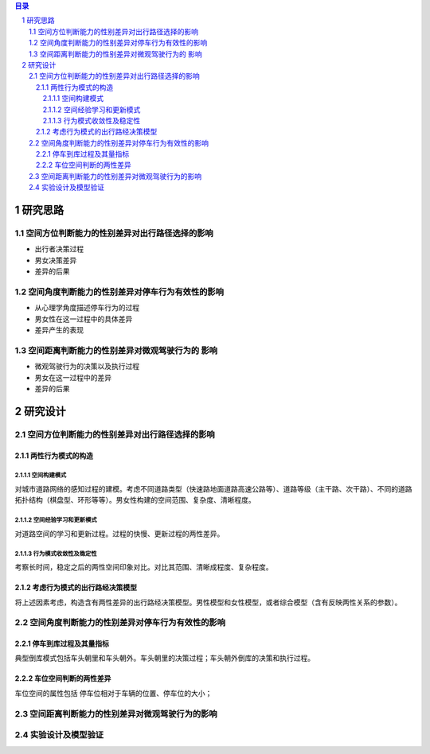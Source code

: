

.. sectnum::

.. contents:: 目录
   :backlinks: entry


研究思路
==========================

空间方位判断能力的性别差异对出行路径选择的影响
-----------------------------------------------------

- 出行者决策过程
- 男女决策差异
- 差异的后果

空间角度判断能力的性别差异对停车行为有效性的影响
----------------------------------------------------------------

- 从心理学角度描述停车行为的过程
- 男女性在这一过程中的具体差异
- 差异产生的表现

空间距离判断能力的性别差异对微观驾驶行为的 影响
----------------------------------------------------------------

- 微观驾驶行为的决策以及执行过程
- 男女在这一过程中的差异
- 差异的后果





研究设计
==========================

空间方位判断能力的性别差异对出行路径选择的影响
-----------------------------------------------

两性行为模式的构造
~~~~~~~~~~~~~~~~~~~~~~

空间构建模式
**********************

对城市道路网络的感知过程的建模。考虑不同道路类型（快速路地面道路高速公路等）、道路等级（主干路、次干路）、不同的道路拓扑结构（棋盘型、环形等等）。男女性构建的空间范围、复杂度、清晰程度。

空间经验学习和更新模式
**********************
对道路空间的学习和更新过程。过程的快慢、更新过程的两性差异。


行为模式收敛性及稳定性
**********************

考察长时间，稳定之后的两性空间印象对比。对比其范围、清晰成程度、复杂程度。


考虑行为模式的出行路经决策模型
~~~~~~~~~~~~~~~~~~~~~~~~~~~~~~~~~~~~~~~~~~~~

将上述因素考虑，构造含有两性差异的出行路经决策模型。男性模型和女性模型，或者综合模型（含有反映两性关系的参数）。



空间角度判断能力的性别差异对停车行为有效性的影响
----------------------------------------------------------------

停车到库过程及其量指标
~~~~~~~~~~~~~~~~~~~~~~

典型倒库模式包括车头朝里和车头朝外。车头朝里的决策过程；车头朝外倒库的决策和执行过程。

车位空间判断的两性差异
~~~~~~~~~~~~~~~~~~~~~~~~~~~~~~~~~~~~~~~~~~~~

车位空间的属性包括 停车位相对于车辆的位置、停车位的大小；

空间距离判断能力的性别差异对微观驾驶行为的影响
----------------------------------------------------------------



实验设计及模型验证
----------------------------------------------------------------


